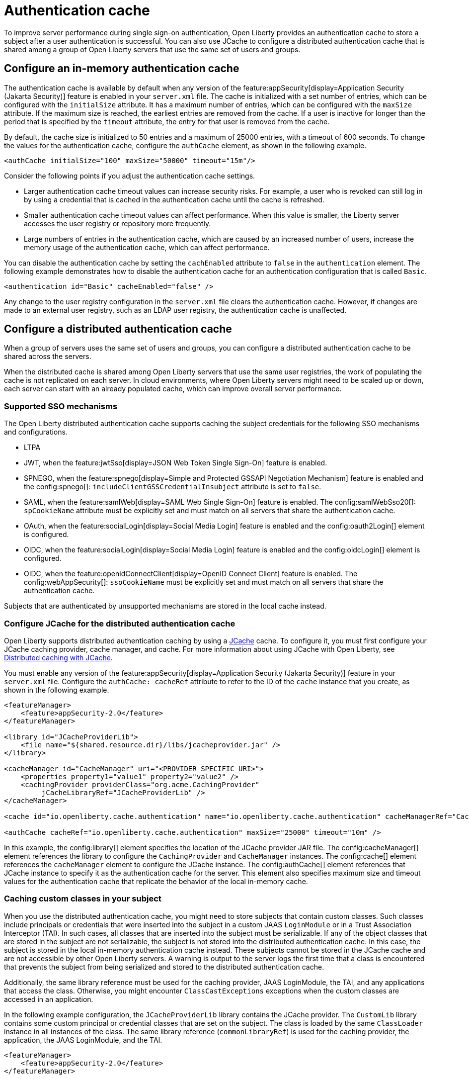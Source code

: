 // Copyright (c) 2022 IBM Corporation and others.
// Licensed under Creative Commons Attribution-NoDerivatives
// 4.0 International (CC BY-ND 4.0)
//   https://creativecommons.org/licenses/by-nd/4.0/
//
// Contributors:
//     IBM Corporation
//
:page-description:
:seo-title: Authentication cache
:seo-description: To improve server performance during single sign-on authentication, Open Liberty provides an authentication cache to store a subject after a user authentication is successful. You can also use JCache to configure a distributed authentication cache that is shared among a group of Open Liberty servers that use the same set of users and groups.
:page-layout: general-reference
:page-type: general
= Authentication cache

To improve server performance during single sign-on authentication, Open Liberty provides an authentication cache to store a subject after a user authentication is successful. You can also use JCache to configure a distributed authentication cache that is shared among a group of Open Liberty servers that use the same set of users and groups.

== Configure an in-memory authentication cache
The authentication cache is available by default when any version of the feature:appSecurity[display=Application Security (Jakarta Security)] feature is enabled in your `server.xml` file.
The cache is initialized with a set number of entries, which can be configured with the `initialSize` attribute. It has a maximum number of entries, which can be configured with the `maxSize` attribute. If the maximum size is reached, the earliest entries are removed from the cache. If a user is inactive for longer than the period that is specified by the `timeout` attribute, the entry for that user is removed from the cache.

By default, the cache size is initialized to 50 entries and a maximum of 25000 entries, with a timeout of 600 seconds. To change the values for the authentication cache, configure the `authCache` element, as shown in the following example.

[source,xml]
----
<authCache initialSize="100" maxSize="50000" timeout="15m"/>
----

Consider the following points if you adjust the authentication cache settings.

- Larger authentication cache timeout values can increase security risks. For example, a user who is revoked can still log in by using a credential that is cached in the authentication cache until the cache is refreshed.
- Smaller authentication cache timeout values can affect performance. When this value is smaller, the Liberty server accesses the user registry or repository more frequently.
- Large numbers of entries in the authentication cache, which are caused by an increased number of users, increase the memory usage of the authentication cache, which can affect performance.

You can disable the authentication cache by setting the `cachEnabled` attribute to `false` in the `authentication` element. The following example demonstrates how to disable the authentication cache for an authentication configuration that is called `Basic`.

[source,xml]
----
<authentication id="Basic" cacheEnabled="false" />
----

Any change to the user registry configuration in the `server.xml` file clears the authentication cache. However, if changes are made to an external user registry, such as an LDAP user registry, the authentication cache is unaffected.

[#dist]
== Configure a distributed authentication cache
When a group of servers uses the same set of users and groups, you can configure a distributed authentication cache to be shared across the servers.

When the distributed cache is shared among Open Liberty servers that use the same user registries, the work of populating the cache is not replicated on each server. In cloud environments, where Open Liberty servers might need to be scaled up or down, each server can start with an already populated cache, which can improve overall server performance.

=== Supported SSO mechanisms
The Open Liberty distributed authentication cache supports caching the subject credentials for the following SSO mechanisms and configurations.

- LTPA
- JWT, when the feature:jwtSso[display=JSON Web Token Single Sign-On] feature is enabled.
- SPNEGO, when the feature:spnego[display=Simple and Protected GSSAPI Negotiation Mechanism] feature is enabled and the config:spnego[]: `includeClientGSSCredentialInsubject` attribute is set to `false`.
- SAML, when the feature:samlWeb[display=SAML Web Single Sign-On] feature is enabled. The config:samlWebSso20[]: `spCookieName` attribute must be explicitly set and must match on all servers that share the authentication cache.
- OAuth, when the feature:socialLogin[display=Social Media Login] feature is enabled and the config:oauth2Login[] element is configured.
- OIDC, when the feature:socialLogin[display=Social Media Login] feature is enabled and the config:oidcLogin[] element is configured.
- OIDC, when the feature:openidConnectClient[display=OpenID Connect Client] feature is enabled. The config:webAppSecurity[]: `ssoCookieName` must be explicitly set and must match on all servers that share the authentication cache.

Subjects that are authenticated by unsupported mechanisms are stored in the local cache instead.

=== Configure JCache for the distributed authentication cache
Open Liberty supports distributed authentication caching by using a https://github.com/jsr107/jsr107spec[JCache] cache. To configure it, you must first configure your JCache caching provider, cache manager, and cache. For more information about using JCache with Open Liberty, see xref:distributed-caching-jcache.adoc[Distributed caching with JCache].

You must enable any version of the feature:appSecurity[display=Application Security (Jakarta Security)] feature in your `server.xml` file. Configure the `authCache: cacheRef` attribute to refer to the ID of the `cache` instance that you create, as shown in the following example.

[source,xml]
----
<featureManager>
    <feature>appSecurity-2.0</feature>
</featureManager>

<library id="JCacheProviderLib">
    <file name="${shared.resource.dir}/libs/jcacheprovider.jar" />
</library>

<cacheManager id="CacheManager" uri="<PROVIDER_SPECIFIC_URI>">
    <properties property1="value1" property2="value2" />
    <cachingProvider providerClass="org.acme.CachingProvider"
         jCacheLibraryRef="JCacheProviderLib" />
</cacheManager>

<cache id="io.openliberty.cache.authentication" name="io.openliberty.cache.authentication" cacheManagerRef="CacheManager" />

<authCache cacheRef="io.openliberty.cache.authentication" maxSize="25000" timeout="10m" />
----

In this example, the config:library[] element specifies the location of the JCache provider JAR file. The config:cacheManager[] element references the library to configure the `CachingProvider` and `CacheManager` instances. The config:cache[] element references the `cacheManager` element to configure the JCache instance. The config:authCache[] element references that JCache instance to specify it as the authentication cache for the server. This element also specifies maximum size and timeout values for the authentication cache that replicate the behavior of the local in-memory cache.

=== Caching custom classes in your subject
When you use the distributed authentication cache, you might need to store subjects that contain custom classes. Such classes include principals or credentials that were inserted into the subject in a custom JAAS `LoginModule` or in a Trust Association Interceptor (TAI). In such cases, all classes that are inserted into the subject must be serializable. If any of the object classes that are stored in the subject are not serializable, the subject is not stored into the distributed authentication cache. In this case, the subject is stored in the local in-memory authentication cache instead. These subjects cannot be stored in the JCache cache and are not accessible by other Open Liberty servers. A warning is output to the server logs the first time that a class is encountered that prevents the subject from being serialized and stored to the distributed authentication cache.

Additionally, the same library reference must be used for the caching provider, JAAS LoginModule, the TAI, and any applications that access the class. Otherwise, you might encounter `ClassCastExceptions` exceptions when the custom classes are accessed in an application.

In the following example configuration, the `JCacheProviderLib` library contains the JCache provider. The `CustomLib` library contains some custom principal or credential classes that are set on the subject. The class is loaded by the same `ClassLoader` instance in all instances of the class.  The same library reference (`commonLibraryRef`) is used for the caching provider, the application, the JAAS LoginModule, and the TAI.

[source,xml]
----
<featureManager>
    <feature>appSecurity-2.0</feature>
</featureManager>

<library id="JCacheProviderLib">
    <file name="${shared.resource.dir}/libs/jcacheprovider.jar" />
</library>

<library id="CustomLib">
    <file name="${shared.resource.dir}/libs/customlib.jar" />
</library>

<cachingProvider id="CachingProvider"
    providerClass="org.acme.CachingProvider"
    jCacheLibraryRef="JCacheProviderLib”
    commonLibraryRef="CustomLib" />

<cacheManager id="CacheManager" uri="<PROVIDER_SPECIFIC_URI>" />

<cache id="io.openliberty.cache.authentication" name="io.openliberty.cache.authentication" cacheManagerRef="CacheManager" />

<application>
    <classloader commonLibraryRef="CustomLib" />
</application>

<jaasLoginModule libraryRef="CustomLib" />

<trustAssociation>
    <interceptors libraryRef="CustomLib" />
</trustAssociation>
----

This example specifies the `appSecurity-2.0` feature but you can use any version of the Application Security feature.

[#size]
=== Cache sizing, eviction and performance
To replicate the default behavior of the local in-memory authentication cache, configure a maximum size of 25,000 entries, with an access-based expiration policy of 10 minutes from the last access time. The previous example demonstrates how to configure these values in the `authCache` element.

Distributed cache size limits are only approximate because partitioning of the data across servers can result in decreased realized capacity. To verify the maximum capacity, thoroughly test your configuration.

You can realize further performance gains by configuring a near cache for your JCache provider, if your provider supports it. A near cache allows the JCache provider to store and access selected cache entries on Open Liberty instead of needing to go out to the remote cache to retrieve those entries. Enabling the JCache provider near cache might increase the amount of memory that is required by the Open Liberty server as those cache entries are stored within the JVM for that server.

=== Securing the cache
Because the authentication cache contains security-sensitive information, the JCache cache contents must be secured. Treat the cache contents like any credentials that are used to access the server. Proper security provisions include, but are not limited to the following precautions. For more information, see the documentation for your JCache provider.

The security configuration must be compatible between all Open Liberty servers that share a distributed authentication cache. Specifically, any configuration that affects the subject must be compatible. This configuration includes, but is not limited to, user registries and any applicable single sign-on (SSO) configuration, such as LTPA, JWT, or SPNEGO.

Any subject that is present in the distributed authentication cache on one Open Liberty server can be used to access any other server that uses the same distributed authentication cache instance. If a subject’s user is not intended to be accessible from one of the other servers, including that subject in the distributed authentication cache might allow unintended access to protected resources.

Consider the following points when you secure your distributed authentication cache.

- Enable security for data in motion. Enable TLS for transactions between the Liberty server and the JCache server.
- Enable security for data at rest. Enable encryption for contents that are stored in the JCache server.
- Enable authentication and authorization on the JCache server.
- Follow any JCache provider security recommendations.

=== Clearing the cache
Unlike the local authentication cache, changes to security and user registry configuration do not clear the contents of the distributed authentication cache. This constraint ensures the integrity of the cache across all servers. Clear the distributed authentication cache whenever all servers are updated with configuration changes that might affect what is stored in the distributed authentication cache.

To clear the cache, use the Liberty `DeleteAuthCache` MBean and call the `removeAllEntries()` method on all Liberty servers to clear out the distributed and in-memory cache of all contents. Clearing the distributed cache by using any JCache provider utility does not clear contents of the in-memory cache on any of the Liberty servers.


=== JCache configuration examples for the distributed authentication cache

When your Open Liberty servers use a JCache distributed authentication cache, you can configure the behavior of that JCache cache by using the relevant configuration files for your provider. In the following examples for Infinispan and Hazelcast authentication caches, the cache size and expiration values are set to replicate the behavior of the Open Liberty in-memory cache defaults. However, you must test your configuration in the target environment to determine the optimal sizing. For more information, see the <<#size,Cache sizing, eviction, and performance>> section.

Sample Infinispan cache configuration::
The following `infinispan.xml` file example shows an Infinispan authentication cache configuration, with the cache size (`max-count`) and expiration (`max-idle`) values set to replicate the behavior of the Open Liberty in-memory cache defaults. The cache does not have to specify the  `distributed-cache` mode. It can be whatever mode that best supports your needs. For more information, see link:https://infinispan.org/docs/stable/titles/configuring/configuring.html[Configuring Infinispan caches] in the Infinispan documentation.

[source,xml]
----
<infinispan>
    <distributed-cache name="io.openliberty.cache.authentication">
        <memory max-count="25000" when-full="REMOVE" />
        <expiration max-idle="600000" lifespan="-1" />
	      <encoding media-type="application/x-java-serialized-object" />
    </distributed-cache>
</infinispan>
----

Sample Hazelcast cache configuration::
The following `hazelcast.xml` file example shows a Hazelcast authentication cache configuration. The cache size (`eviction size`) and expiration (`duration-amount`) values are set to replicate the behavior of the Open Liberty in-memory cache defaults. For more information, see link:https://docs.hazelcast.com/imdg/latest/jcache/setup[JCache Setup and Configuration] in the Hazelcast documentation.

[source,xml]
----
<hazelcast>

    <cache name="io.openliberty.cache.authentication">
        <key-type class-name="java.lang.Object" />
        <value-type class-name="java.lang.Object" />
	      <eviction size="25000"
	           max-size-policy="ENTRY_COUNT" eviction-policy="LRU" />
        <expiry-policy-factory>
            <timed-expiry-policy-factory
	               expiry-policy-type="ACCESSED"
	               duration-amount="600"
	               time-unit="SECONDS" />
        </expiry-policy-factory>
    </cache>
</hazelcast>
----
